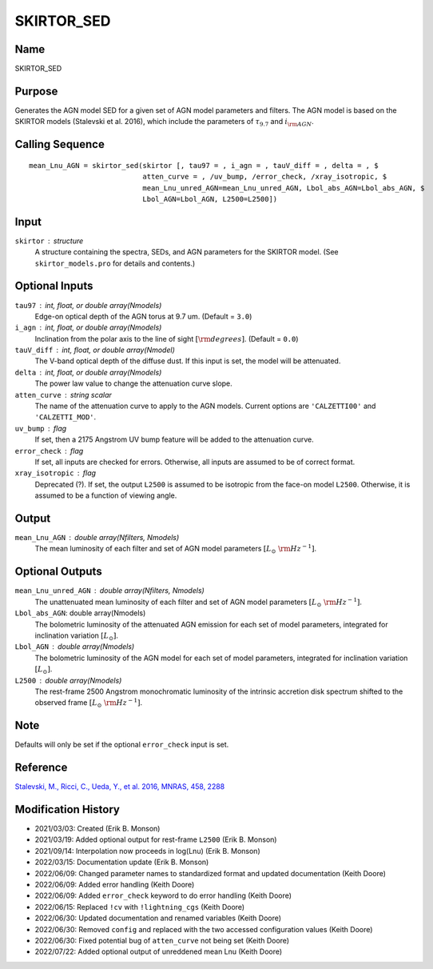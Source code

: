 SKIRTOR_SED
===========

Name
----
SKIRTOR_SED

Purpose
-------
Generates the AGN model SED for a given set of AGN model parameters and
filters. The AGN model is based on the SKIRTOR models (Stalevski et al. 2016),
which include the parameters of :math:`\tau_{9.7}` and :math:`i_{\rm AGN}`.

Calling Sequence
----------------
::

    mean_Lnu_AGN = skirtor_sed(skirtor [, tau97 = , i_agn = , tauV_diff = , delta = , $
                               atten_curve = , /uv_bump, /error_check, /xray_isotropic, $
                               mean_Lnu_unred_AGN=mean_Lnu_unred_AGN, Lbol_abs_AGN=Lbol_abs_AGN, $
                               Lbol_AGN=Lbol_AGN, L2500=L2500])

Input
-----
``skirtor`` : structure
    A structure containing the spectra, SEDs, and AGN parameters for the
    SKIRTOR model. (See ``skirtor_models.pro`` for details and contents.)

Optional Inputs
---------------
``tau97`` : int, float, or double array(Nmodels)
    Edge-on optical depth of the AGN torus at 9.7 um. (Default = ``3.0``)
``i_agn`` : int, float, or double array(Nmodels)
    Inclination from the polar axis to the line of sight :math:`[{\rm degrees}]`.
    (Default = ``0.0``)
``tauV_diff`` : int, float, or double array(Nmodel)
    The V-band optical depth of the diffuse dust. If this input is set,
    the model will be attenuated.
``delta`` : int, float, or double array(Nmodels)
    The power law value to change the attenuation curve slope.
``atten_curve`` : string scalar
    The name of the attenuation curve to apply to the AGN models. Current
    options are ``'CALZETTI00'`` and ``'CALZETTI_MOD'``.
``uv_bump`` : flag
    If set, then a 2175 Angstrom UV bump feature will be added to the
    attenuation curve.
``error_check`` : flag
    If set, all inputs are checked for errors. Otherwise, all inputs are
    assumed to be of correct format.
``xray_isotropic`` : flag
    Deprecated (?). If set, the output ``L2500`` is assumed to be isotropic from the
    face-on model ``L2500``. Otherwise, it is assumed to be a function of viewing angle.

Output
------
``mean_Lnu_AGN`` : double array(Nfilters, Nmodels)
    The mean luminosity of each filter and set of AGN model parameters
    :math:`[L_\odot\ {\rm Hz}^{-1}]`.

Optional Outputs
----------------
``mean_Lnu_unred_AGN`` : double array(Nfilters, Nmodels)
    The unattenuated mean luminosity of each filter and set of AGN model
    parameters :math:`[L_\odot\ {\rm Hz}^{-1}]`.
``Lbol_abs_AGN``:  double array(Nmodels)
    The bolometric luminosity of the attenuated AGN emission for each
    set of model parameters, integrated for inclination variation :math:`[L_\odot]`.
``Lbol_AGN`` : double array(Nmodels)
    The bolometric luminosity of the AGN model for each set of model parameters,
    integrated for inclination variation :math:`[L_\odot]`.
``L2500`` : double array(Nmodels)
    The rest-frame 2500 Angstrom monochromatic luminosity of the intrinsic accretion
    disk spectrum shifted to the observed frame :math:`[L_\odot\ {\rm Hz}^{-1}]`.

Note
----
Defaults will only be set if the optional ``error_check`` input is set.

Reference
---------
`Stalevski, M., Ricci, C., Ueda, Y., et al. 2016, MNRAS, 458, 2288 <https://ui.adsabs.harvard.edu/abs/2016MNRAS.458.2288S/abstract>`_

Modification History
--------------------
- 2021/03/03: Created (Erik B. Monson)
- 2021/03/19: Added optional output for rest-frame ``L2500`` (Erik B. Monson)
- 2021/09/14: Interpolation now proceeds in log(Lnu) (Erik B. Monson)
- 2022/03/15: Documentation update (Erik B. Monson)
- 2022/06/09: Changed parameter names to standardized format and updated documentation (Keith Doore)
- 2022/06/09: Added error handling (Keith Doore)
- 2022/06/09: Added ``error_check`` keyword to do error handling (Keith Doore)
- 2022/06/15: Replaced ``!cv`` with ``!lightning_cgs`` (Keith Doore)
- 2022/06/30: Updated documentation and renamed variables (Keith Doore)
- 2022/06/30: Removed ``config`` and replaced with the two accessed configuration values (Keith Doore)
- 2022/06/30: Fixed potential bug of ``atten_curve`` not being set (Keith Doore)
- 2022/07/22: Added optional output of unreddened mean Lnu (Keith Doore)

